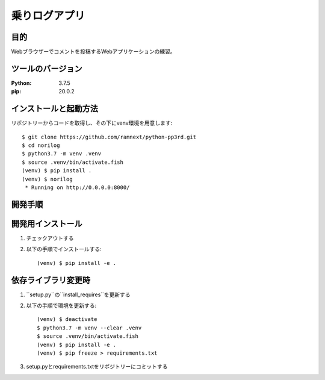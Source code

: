 ==============
乗りログアプリ
==============


目的
====


Webブラウザーでコメントを投稿するWebアプリケーションの練習。


ツールのバージョン
==================
:Python:    3.7.5
:pip:       20.0.2


インストールと起動方法
======================


リポジトリーからコードを取得し、その下にvenv環境を用意します::


    $ git clone https://github.com/ramnext/python-pp3rd.git
    $ cd norilog
    $ python3.7 -m venv .venv
    $ source .venv/bin/activate.fish
    (venv) $ pip install .
    (venv) $ norilog
     * Running on http://0.0.0.0:8000/


開発手順
========


開発用インストール
==================


1. チェックアウトする
2. 以下の手順でインストールする::

    (venv) $ pip install -e .


依存ライブラリ変更時
====================


1. ``setup.py``の``install_requires``を更新する
2. 以下の手順で環境を更新する::

    (venv) $ deactivate
    $ python3.7 -m venv --clear .venv
    $ source .venv/bin/activate.fish
    (venv) $ pip install -e .
    (venv) $ pip freeze > requirements.txt

3. setup.pyとrequirements.txtをリポジトリーにコミットする

